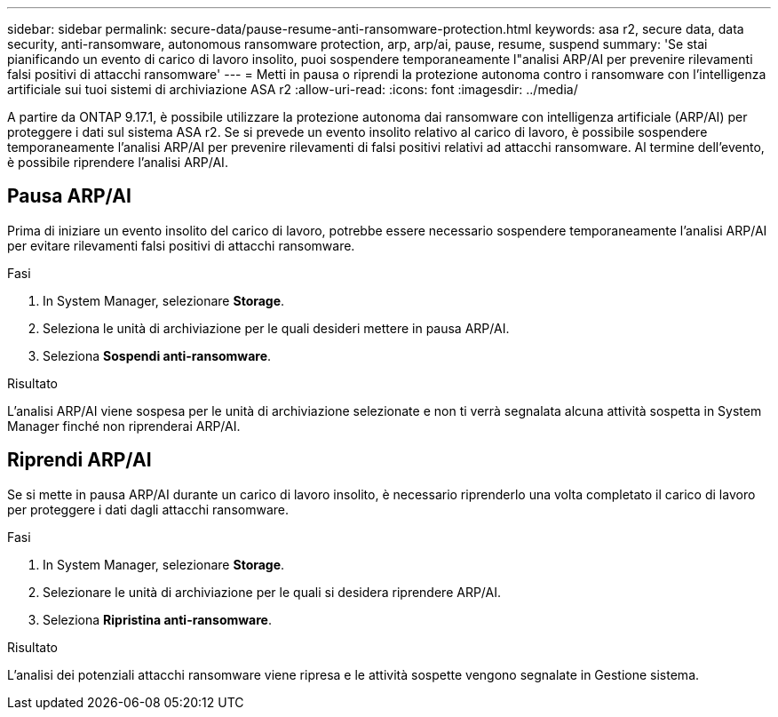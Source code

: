 ---
sidebar: sidebar 
permalink: secure-data/pause-resume-anti-ransomware-protection.html 
keywords: asa r2, secure data, data security, anti-ransomware, autonomous ransomware protection, arp, arp/ai, pause, resume, suspend 
summary: 'Se stai pianificando un evento di carico di lavoro insolito, puoi sospendere temporaneamente l"analisi ARP/AI per prevenire rilevamenti falsi positivi di attacchi ransomware' 
---
= Metti in pausa o riprendi la protezione autonoma contro i ransomware con l'intelligenza artificiale sui tuoi sistemi di archiviazione ASA r2
:allow-uri-read: 
:icons: font
:imagesdir: ../media/


[role="lead"]
A partire da ONTAP 9.17.1, è possibile utilizzare la protezione autonoma dai ransomware con intelligenza artificiale (ARP/AI) per proteggere i dati sul sistema ASA r2. Se si prevede un evento insolito relativo al carico di lavoro, è possibile sospendere temporaneamente l'analisi ARP/AI per prevenire rilevamenti di falsi positivi relativi ad attacchi ransomware. Al termine dell'evento, è possibile riprendere l'analisi ARP/AI.



== Pausa ARP/AI

Prima di iniziare un evento insolito del carico di lavoro, potrebbe essere necessario sospendere temporaneamente l'analisi ARP/AI per evitare rilevamenti falsi positivi di attacchi ransomware.

.Fasi
. In System Manager, selezionare *Storage*.
. Seleziona le unità di archiviazione per le quali desideri mettere in pausa ARP/AI.
. Seleziona *Sospendi anti-ransomware*.


.Risultato
L'analisi ARP/AI viene sospesa per le unità di archiviazione selezionate e non ti verrà segnalata alcuna attività sospetta in System Manager finché non riprenderai ARP/AI.



== Riprendi ARP/AI

Se si mette in pausa ARP/AI durante un carico di lavoro insolito, è necessario riprenderlo una volta completato il carico di lavoro per proteggere i dati dagli attacchi ransomware.

.Fasi
. In System Manager, selezionare *Storage*.
. Selezionare le unità di archiviazione per le quali si desidera riprendere ARP/AI.
. Seleziona *Ripristina anti-ransomware*.


.Risultato
L'analisi dei potenziali attacchi ransomware viene ripresa e le attività sospette vengono segnalate in Gestione sistema.
